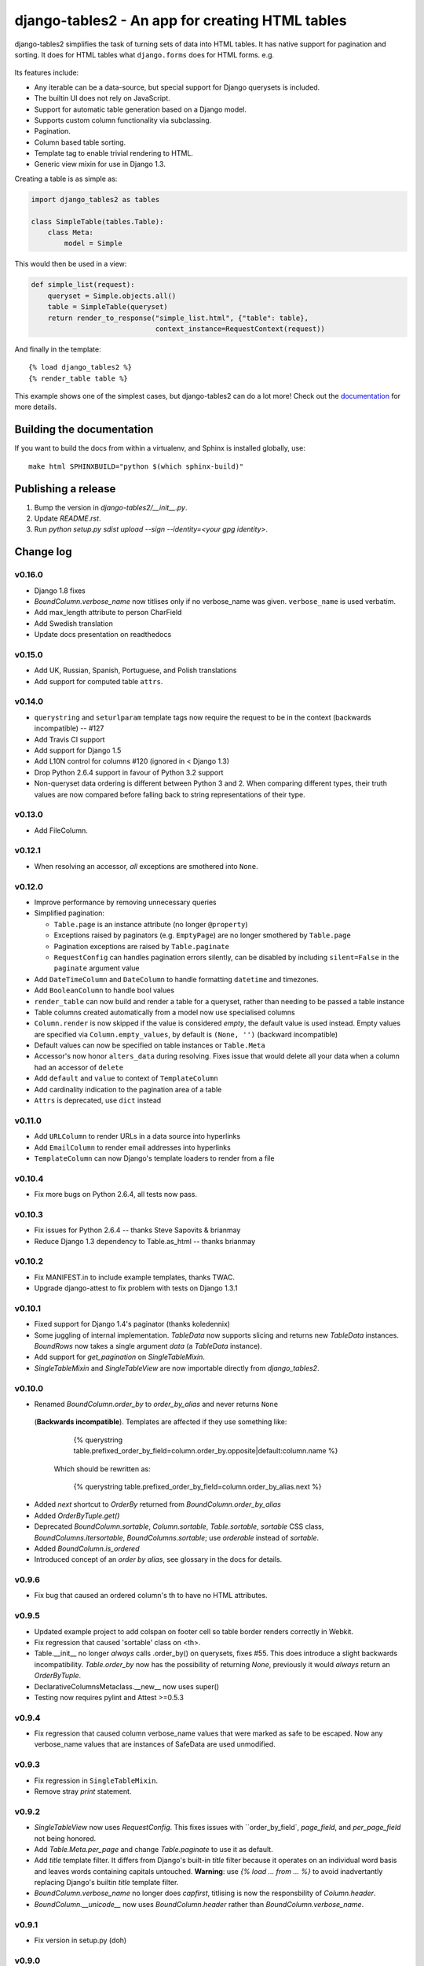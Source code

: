 ================================================
django-tables2 - An app for creating HTML tables
================================================

.. image:: https://travis-ci.org/bradleyayers/django-tables2.svg
    :target: https://travis-ci.org/bradleyayers/django-tables2

django-tables2 simplifies the task of turning sets of data into HTML tables. It
has native support for pagination and sorting. It does for HTML tables what
``django.forms`` does for HTML forms. e.g.

.. figure:: http://dl.dropbox.com/u/33499139/django-tables2/example.png
    :align: center
    :alt: An example table rendered using django-tables2

Its features include:

- Any iterable can be a data-source, but special support for Django querysets
  is included.
- The builtin UI does not rely on JavaScript.
- Support for automatic table generation based on a Django model.
- Supports custom column functionality via subclassing.
- Pagination.
- Column based table sorting.
- Template tag to enable trivial rendering to HTML.
- Generic view mixin for use in Django 1.3.

Creating a table is as simple as:

.. code-block:: python

    import django_tables2 as tables

    class SimpleTable(tables.Table):
        class Meta:
            model = Simple

This would then be used in a view:

.. code-block:: python

    def simple_list(request):
        queryset = Simple.objects.all()
        table = SimpleTable(queryset)
        return render_to_response("simple_list.html", {"table": table},
                                  context_instance=RequestContext(request))

And finally in the template::

    {% load django_tables2 %}
    {% render_table table %}


This example shows one of the simplest cases, but django-tables2 can do a lot
more! Check out the `documentation`__ for more details.

.. __: http://django-tables2.readthedocs.org/en/latest/


Building the documentation
==========================

If you want to build the docs from within a virtualenv, and Sphinx is installed
globally, use::

    make html SPHINXBUILD="python $(which sphinx-build)"


Publishing a release
====================

1. Bump the version in `django-tables2/__init__.py`.
2. Update `README.rst`.
3. Run `python setup.py sdist upload --sign --identity=<your gpg identity>`.

Change log
==========

v0.16.0
-------

- Django 1.8 fixes
- `BoundColumn.verbose_name` now titlises only if no verbose_name was given.
  ``verbose_name`` is used verbatim.
- Add max_length attribute to person CharField
- Add Swedish translation
- Update docs presentation on readthedocs


v0.15.0
-------

- Add UK, Russian, Spanish, Portuguese, and Polish translations
- Add support for computed table ``attrs``.

v0.14.0
-------

- ``querystring`` and ``seturlparam`` template tags now require the request to
  be in the context (backwards incompatible) -- #127
- Add Travis CI support
- Add support for Django 1.5
- Add L10N control for columns #120 (ignored in < Django 1.3)
- Drop Python 2.6.4 support in favour of Python 3.2 support
- Non-queryset data ordering is different between Python 3 and 2. When
  comparing different types, their truth values are now compared before falling
  back to string representations of their type.

v0.13.0
-------

- Add FileColumn.

v0.12.1
-------

- When resolving an accessor, *all* exceptions are smothered into ``None``.

v0.12.0
-------

- Improve performance by removing unnecessary queries
- Simplified pagination:

  - ``Table.page`` is an instance attribute (no longer ``@property``)
  - Exceptions raised by paginators (e.g. ``EmptyPage``) are no longer
    smothered by ``Table.page``
  - Pagination exceptions are raised by ``Table.paginate``
  - ``RequestConfig`` can handles pagination errors silently, can be disabled
    by including ``silent=False`` in the ``paginate`` argument value

- Add ``DateTimeColumn`` and ``DateColumn`` to handle formatting ``datetime``
  and timezones.
- Add ``BooleanColumn`` to handle bool values
- ``render_table`` can now build and render a table for a queryset, rather than
  needing to be passed a table instance
- Table columns created automatically from a model now use specialised columns
- ``Column.render`` is now skipped if the value is considered *empty*, the
  default value is used instead. Empty values are specified via
  ``Column.empty_values``, by default is ``(None, '')`` (backward incompatible)
- Default values can now be specified on table instances or ``Table.Meta``
- Accessor's now honor ``alters_data`` during resolving. Fixes issue that would
  delete all your data when a column had an accessor of ``delete``
- Add ``default`` and ``value`` to context of ``TemplateColumn``
- Add cardinality indication to the pagination area of a table
- ``Attrs`` is deprecated, use ``dict`` instead

v0.11.0
-------

- Add ``URLColumn`` to render URLs in a data source into hyperlinks
- Add ``EmailColumn`` to render email addresses into hyperlinks
- ``TemplateColumn`` can now Django's template loaders to render from a file

v0.10.4
-------

- Fix more bugs on Python 2.6.4, all tests now pass.

v0.10.3
-------

- Fix issues for Python 2.6.4 -- thanks Steve Sapovits & brianmay
- Reduce Django 1.3 dependency to Table.as_html -- thanks brianmay

v0.10.2
-------

- Fix MANIFEST.in to include example templates, thanks TWAC.
- Upgrade django-attest to fix problem with tests on Django 1.3.1

v0.10.1
-------

- Fixed support for Django 1.4's paginator (thanks koledennix)
- Some juggling of internal implementation. `TableData` now supports slicing
  and returns new `TableData` instances. `BoundRows` now takes a single
  argument `data` (a `TableData` instance).
- Add support for `get_pagination` on `SingleTableMixin`.
- `SingleTableMixin` and `SingleTableView` are now importable directly from
  `django_tables2`.

v0.10.0
-------

- Renamed `BoundColumn.order_by` to `order_by_alias` and never returns ``None``
 (**Backwards incompatible**). Templates are affected if they use something
 like:

      {% querystring table.prefixed_order_by_field=column.order_by.opposite|default:column.name %}

  Which should be rewritten as:

      {% querystring table.prefixed_order_by_field=column.order_by_alias.next %}

- Added `next` shortcut to `OrderBy` returned from `BoundColumn.order_by_alias`
- Added `OrderByTuple.get()`
- Deprecated `BoundColumn.sortable`, `Column.sortable`, `Table.sortable`,
  `sortable` CSS class, `BoundColumns.itersortable`, `BoundColumns.sortable`; use `orderable` instead of
  `sortable`.
- Added `BoundColumn.is_ordered`
- Introduced concept of an `order by alias`, see glossary in the docs for details.

v0.9.6
------

- Fix bug that caused an ordered column's th to have no HTML attributes.

v0.9.5
------

- Updated example project to add colspan on footer cell so table border renders
  correctly in Webkit.
- Fix regression that caused 'sortable' class on <th>.
- Table.__init__ no longer *always* calls .order_by() on querysets, fixes #55.
  This does introduce a slight backwards incompatibility. `Table.order_by` now
  has the possibility of returning `None`, previously it would *always* return
  an `OrderByTuple`.
- DeclarativeColumnsMetaclass.__new__ now uses super()
- Testing now requires pylint and Attest >=0.5.3

v0.9.4
------

- Fix regression that caused column verbose_name values that were marked as
  safe to be escaped. Now any verbose_name values that are instances of
  SafeData are used unmodified.

v0.9.3
------

- Fix regression in ``SingleTableMixin``.
- Remove stray `print` statement.

v0.9.2
------

- `SingleTableView` now uses `RequestConfig`. This fixes issues with
  ``order_by_field`, `page_field`, and `per_page_field` not being honored.
- Add `Table.Meta.per_page` and change `Table.paginate` to use it as default.
- Add `title` template filter. It differs from Django's built-in `title` filter
  because it operates on an individual word basis and leaves words containing
  capitals untouched. **Warning**: use `{% load ... from ... %}` to avoid
  inadvertantly replacing Django's builtin `title` template filter.
- `BoundColumn.verbose_name` no longer does `capfirst`, titlising is now the
  responsbility of `Column.header`.
- `BoundColumn.__unicode__` now uses `BoundColumn.header` rather than
  `BoundColumn.verbose_name`.

v0.9.1
------

- Fix version in setup.py (doh)

v0.9.0
------

- Add support for column attributes (see Attrs)
- Add BoundRows.items() to yield (bound_column, cell) pairs
- Tried to make docs more concise. Much stronger promotion of using
  RequestConfig and {% querystring %}

v0.8.4
------

- Removed random 'print' statements.
- Tweaked 'paleblue' theme css to be more flexible
  - removed `whitespace: no-wrap`
  - header background image to support more than 2 rows of text

v0.8.3
------

- Fixed stupid import mistake. Tests didn't pick it up due to them ignoring
  `ImportError`.

v0.8.2
------

- `SingleTableView` now inherits from `ListView` which enables automatic
  `foo_list.html` template name resolution (thanks dramon for reporting)
- `render_table` template tag no suppresses exceptions when `DEBUG=True`

v0.8.1
------

- Fixed bug in render_table when giving it a template (issue #41)

v0.8.0
------

- Added translation support in the default template via `{% trans %}`
- Removed `basic_table.html`, `Table.as_html()` now renders `table.html` but
  will clobber the querystring of the current request. Use the `render_table`
  template tag instead
- `render_table` now supports an optional second argument -- the template to
  use when rendering the table
- `Table` now supports declaring which template to use when rendering to HTML
- Django >=1.3 is now required
- Added support for using django-haystack's `SearchQuerySet` as a data source
- The default template `table.html` now includes block tags to make it easy to
  extend to change small pieces
- Fixed table template parsing problems being hidden due to a subsequent
  exception being raised
- Http404 exceptions are no longer raised during a call to `Table.paginate()`,
  instead it now occurs when `Table.page` is accessed
- Fixed bug where a table couldn't be rendered more than once if it was
  paginated
- Accessing `Table.page` now returns a new page every time, rather than reusing
  a single object

v0.7.8
------

- Tables now support using both ``sequence`` and ``exclude`` (issue #32).
- ``Sequence`` class moved to ``django_tables2/utils.py``.
- Table instances now support modification to the ``exclude`` property.
- Removed ``BoundColumns._spawn_columns``.
- ``Table.data``, ``Table.rows``, and ``Table.columns`` are now attributes
  rather than properties.
